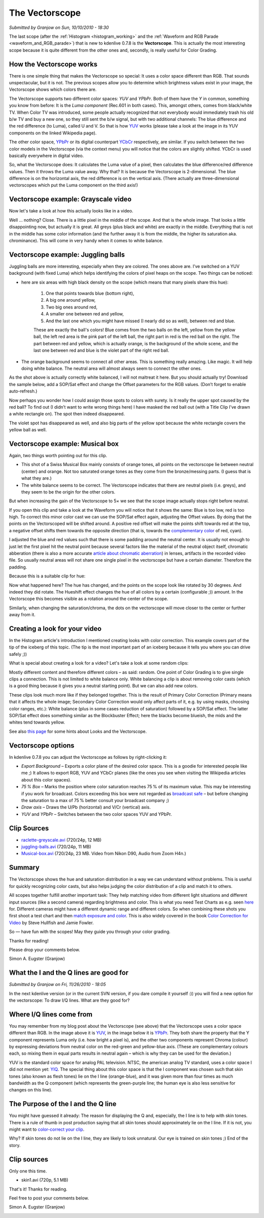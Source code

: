 .. metadata-placeholder

   :authors: - Simon Eugster <simon.eu@gmail.com>
             - Eugen Mohr

   :license: Creative Commons License SA 4.0

.. Following text is a copy of: https://web.archive.org/web/20160322060304/https://kdenlive.org/users/granjow/introducing-color-scopes-vectorscope

.. _vectorscope_working:

The Vectorscope
===============

*Submitted by Granjow on Sun, 10/10/2010 - 18:30*

The last scope (after the :ref:`Histogram <histogram_working>` and the :ref:`Waveform and RGB Parade <waveform_and_RGB_parade>`) that is new to kdenlive 0.7.8 is the **Vectorscope**. This is actually the most interesting scope because it is quite different from the other ones and, secondly, is really useful for Color Grading.

.. image:: /images/kdenlive-colorscopes-vectorscope.png
   :alt: kdenlive-colorscopes-vectorscope

How the Vectorscope works
-------------------------

There is one simple thing that makes the Vectorscope so special: It uses a color space different than RGB. That sounds unspectacular, but it is not. The previous scopes allow you to determine which brightness values exist in your image, the Vectorscope shows which colors there are.

The Vectorscope supports two different color spaces: *YUV* and *YPbPr*. Both of them have the *Y* in common, something you know from before: It is the *Luma component* (Rec.601 in both cases). This, amongst others, comes from black/white TV. When Color TV was introduced, some people actually recognized that not everybody would immediately trash his old b/w TV and buy a new one, so they still sent the b/w signal, but with two additional channels: The blue difference and the red difference (to Luma), called U and V. So that is how `YUV <https://en.wikipedia.org/wiki/YUV>`_ works (please take a look at the image in its YUV components on the linked Wikipedia page).

The other color space, `YPbPr <https://en.wikipedia.org/wiki/YPbPr>`_ or its digital counterpart `YCbCr <https://en.wikipedia.org/wiki/YCbCr>`_ respectively, are similar. If you switch between the two color models in the Vectorscope (via the context menu) you will notice that the colors are slightly shifted. YCbCr is used basically everywhere in digital video.

So, what the Vectorscope does: It calculates the Luma value of a pixel, then calculates the blue difference/red difference values. Then it throws the Luma value away. Why that? It is because the Vectorscope is 2-dimensional. The blue difference is on the horizontal axis, the red difference is on the vertical axis. (There actually are three-dimensional vectorscopes which put the Luma component on the third axis!)

Vectorscope example: Grayscale video
------------------------------------

Now let's take a look at how this actually looks like in a video.

.. image:: /images/kdenlive-colorscopes-vectorscope-bw.png
   :alt: kdenlive-colorscopes-vectorscope-bw

Well … nothing? Close. There is a little pixel in the middle of the scope. And that is the whole image. That looks a little disappointing now, but actually it is great. All greys (plus black and white) are exactly in the middle. Everything that is not in the middle has some color information (and the further away it is from the middle, the higher its saturation aka. chrominance). This will come in very handy when it comes to white balance.

Vectorscope example: Juggling balls
-----------------------------------

.. image:: /images/kdenlive-colorscopes-vectorscope-juggling-balls.png
   :alt: kdenlive-colorscopes-vectorscope-juggling-balls

Juggling balls are more interesting, especially when they are colored. The ones above are. I’ve switched on a YUV background (with fixed Luma) which helps identifying the colors of pixel heaps on the scope. Two things can be noticed:

- here are six areas with high black density on the scope (which means that many pixels share this hue):
        
    1. One that points towards blue (bottom right),
    
    2. A big one around yellow,
    
    3. Two big ones around red,
    
    4. A smaller one between red and yellow,
    
    5. And the last one which you might have missed (I nearly did so as well), between red and blue.

    These are exactly the ball's colors! Blue comes from the two balls on the left, yellow from the yellow ball, the left red area is the pink part of the left ball, the right part in red is the red ball on the right. The part between red and yellow, which is actually orange, is the background of the whole scene, and the last one between red and blue is the violet part of the right red ball.
    
- The orange background seems to connect all other areas. This is something really amazing. Like magic. It will help doing white balance. The neutral area will almost always seem to connect the other ones.

As the shot above is actually correctly white balanced, I will not maltreat it here. But you should actually try! Download the sample below, add a SOP/Sat effect and change the Offset parameters for the RGB values. (Don’t forget to enable auto-refresh.)

Now perhaps you wonder how I could assign those spots to colors with surety. Is it really the upper spot caused by the red ball? To find out (I didn’t want to write wrong things here) I have masked the red ball out (with a Title Clip I’ve drawn a white rectangle on). The spot then indeed disappeared.

.. image:: /images/kdenlive-colorscopes-vectorscope-juggling-balls-masked.png
   :alt: kdenlive-colorscopes-vectorscope-juggling-balls-masked

The violet spot has disappeared as well, and also big parts of the yellow spot because the white rectangle covers the yellow ball as well.

Vectorscope example: Musical box
--------------------------------

.. image:: /images/kdenlive-colorscopes-vectorscope-musical-box.png
   :alt: kdenlive-colorscopes-vectorscope-musical-box

Again, two things worth pointing out for this clip.

- This shot of a Swiss Musical Box mainly consists of orange tones, all points on the vectorscope lie between neutral (center) and orange. Not too saturated orange tones as they come from the bronze/messing parts. (I guess that is what they are.)

- The white balance seems to be correct. The Vectorscope indicates that there are neutral pixels (i.e. greys), and they seem to be the origin for the other colors.

But when increasing the gain of the Vectorscope to 5× we see that the scope image actually stops right before neutral.

.. image:: /images/kdenlive-colorscopes-vectorscope-musical-box-whitebalance1.png
   :alt: kdenlive-colorscopes-vectorscope-musical-box-whitebalance1

If you open this clip and take a look at the Waveform you will notice that it shows the same: Blue is too low, red is too high. To correct this minor color cast we can use the SOP/Sat effect again, adjusting the Offset values. By doing that the points on the Vectorscoped will be shifted around. A positive red offset will make the points shift towards red at the top, a negative offset shifts them towards the opposite direction (that is, towards the `complementary color <https://web.archive.org/web/20160318213205/http://www.tigercolor.com/color-lab/color-theory/color-theory-intro.htm#complementary>`_ of red, cyan).

.. image:: /images/kdenlive-colorscopes-vectorscope-musical-box-whitebalance2.png
   :alt: kdenlive-colorscopes-vectorscope-musical-box-whitebalance2

I adjusted the blue and red values such that there is some padding around the neutral center. It is usually not enough to just let the first pixel hit the neutral point because several factors like the material of the neutral object itself, chromatic abberation (there is also a more accurate `article about chromatic aberration <https://web.archive.org/web/20160318204109/http://toothwalker.org/optics/chromatic.html>`_) in lenses, artifacts in the recorded video file. So usually neutral areas will not share one single pixel in the vectorscope but have a certain diameter. Therefore the padding.

Because this is a suitable clip for hue:

.. image:: /images/kdenlive-colorscopes-vectorscope-musical-box-hue.png
   :alt: kdenlive-colorscopes-vectorscope-musical-box-hue

Now what happened here? The hue has changed, and the points on the scope look like rotated by 30 degrees. And indeed they did rotate. The Hueshift effect changes the hue of all colors by a certain (configurable ;)) amount. In the Vectorscope this becomes visible as a rotation around the center of the scope.

Similarly, when changing the saturation/chroma, the dots on the vectorscope will move closer to the center or further away from it.

Creating a look for your video
------------------------------

In the Histogram article's introduction I mentioned creating looks with color correction. This example covers part of the tip of the iceberg of this topic. (The tip is the most important part of an iceberg because it tells you where you can drive safely ;))

What is special about creating a look for a video? Let's take a look at some random clips:

.. image:: /images/colorcorrection-uncorrected.jpg
   :alt: colorcorrection-uncorrected

Mostly different content and therefore different colors – as said: random. One point of Color Grading is to give single clips a connection. This is not limited to white balance only. White balancing a clip is about removing color casts (which is a good thing because it gives you a neutral starting point). But we can also add new colors.

.. image:: /images/colorcorrection-corrected.jpg
   :alt: colorcorrection-corrected

These clips look much more like if they belonged together. This is the result of Primary Color Correction (Primary means that it affects the whole image; Secondary Color Correction would only affect parts of it, e.g. by using masks, choosing color ranges, etc.): White balance (plus in some cases reduction of saturation) followed by a SOP/Sat effect. The latter SOP/Sat effect does something similar as the Blockbuster Effect; here the blacks become blueish, the mids and the whites tend towards yellow.

See also `this page <http://www.kenstone.net/fcp_homepage/fcp_7_scopes_vectorscope_stone.html>`_ for some hints about Looks and the Vectorscope.

Vectorscope options
-------------------

In kdenlive 0.7.8 you can adjust the Vectorscope as follows by right-clicking it:

- *Export Background* – Exports a color plane of the desired color space. This is a goodie for interested people like me ;) It allows to export RGB, YUV and YCbCr planes (like the ones you see when visiting the Wikipedia articles about this color spaces).

- *75 % Box* – Marks the position where color saturation reaches 75 % of its maximum value. This may be interesting if you work for broadcast. Colors exceeding this box were not regarded as `broadcast safe <https://en.wikipedia.org/wiki/Vectorscope#Video>`_ – but before changing the saturation to a max of 75 % better consult your broadcast company ;)

- *Draw axis* – Draws the U/Pb (horizontal) and V/Cr (vertical) axis.

- *YUV* and *YPbPr* – Switches between the two color spaces YUV and YPbPr.

Clip Sources
------------

- `raclette-greyscale.avi <http://granjow.net/uploads/kdenlive/samples/raclette-greyscale.avi>`_ (720/24p, 12 MB)

- `juggling-balls.avi <http://granjow.net/uploads/kdenlive/samples/juggling-balls.avi>`_ (720/24p, 11 MB)

- `Musical-box.avi <http://granjow.net/uploads/kdenlive/samples/Musical-box.avi>`_ (720/24p, 23 MB. Video from Nikon D90, Audio from Zoom H4n.)

Summary
-------

The Vectorscope shows the hue and saturation distribution in a way we can understand without problems. This is useful for quickly recognizing color casts, but also helps judging the color distribution of a clip and match it to others.

All scopes together fulfill another important task: They help matching video from different light situations and different input sources (like a second camera) regarding brightness and color. This is what you need Test Charts as e.g. seen `here <https://web.archive.org/web/20141006190923/http://www.image-engineering.de/index.php?option=com_content&view=article&id=370:the-universal-test-target-utt-a-new-approach&catid=1:latest-news&Itemid=97>`_ for. Different cameras might have a different dynamic range and different colors. So when combining these shots you first shoot a test chart and then `match exposure and color <https://web.archive.org/web/20141010162133/http://www.hdcinematics.com/chapters/chapter2.html>`_. This is also widely covered in the book `Color Correction for Video <https://www.amazon.de/s?k=0240810783%2C+9780240810782&link_code=qs&sourceid=Mozilla-search&tag=firefox-de-21>`_ by Steve Hullfish and Jamie Fowler.

.. image:: /images/switzerland.png
   :alt: switzerland
   :align: right

So — have fun with the scopes! May they guide you through your color grading.

Thanks for reading!

Please drop your comments below.

Simon A. Eugster (Granjow)

.. Following text is a copy of: https://web.archive.org/web/20160324111308/http://kdenlive.org/users/granjow/vectorscope-what-i-and-q-lines-are-good

.. _vectorscope_i-q_lines:

What the I and the Q lines are good for
---------------------------------------

*Submitted by Granjow on Fri, 11/26/2010 - 18:05*

In the next kdenlive version (or in the current SVN version, if you dare compile it yourself :)) you will find a new option for the vectorscope: To draw I/Q lines. What are they good for?

.. image:: /images/vectorscope-iq-lines.png
   :alt: vectorscope-iq-lines

Where I/Q lines come from
-------------------------

You may remember from my blog post about the Vectorscope (see above) that the Vectorscope uses a color space different than RGB. In the image above it is `YUV <https://en.wikipedia.org/wiki/YUV>`_, in the image below it is `YPbPr <https://en.wikipedia.org/wiki/YPbPr>`_. They both share the property that the Y component represents Luma only (i.e. how bright a pixel is), and the other two components represent Chroma (colour) by expressing deviations from neutral color on the red-green and yellow-blue axis. (These are complementary colours each, so mixing them in equal parts results in neutral again – which is why they can be used for the deviation.)

YUV is the standard color space for analog PAL television. NTSC, the american analog TV standard, uses a color space I did not mention yet: `YIQ <https://en.wikipedia.org/wiki/YIQ>`_. The special thing about this color space is that the I component was chosen such that skin tones (also known as flesh tones) lie on the I line (orange-blue), and it was given more than four times as much bandwidth as the Q component (which represents the green-purple line; the human eye is also less sensitive for changes on this line).

.. image:: /images/vectorscope-iq-lines-skin.png
   :alt: vectorscope-iq-lines-skin.png

The Purpose of the I and the Q line
-----------------------------------

You might have guessed it already: The reason for displaying the Q and, especially, the I line is to help with skin tones. There is a rule of thumb in post production saying that all skin tones should approximately lie on the I line. If it is not, you might want to `color-correct your clip <https://prolost.com/blog/2008/3/23/save-our-skins.html>`_.

Why? If skin tones do not lie on the I line, they are likely to look unnatural. Our eye is trained on skin tones ;) End of the story.

Clip sources
------------

Only one this time.

- skin1.avi (720p, 5.1 MB)

That's it! Thanks for reading.

Feel free to post your comments below.

Simon A. Eugster (Granjow)

.. image:: /images/switzerland.png
   :alt: switzerland
